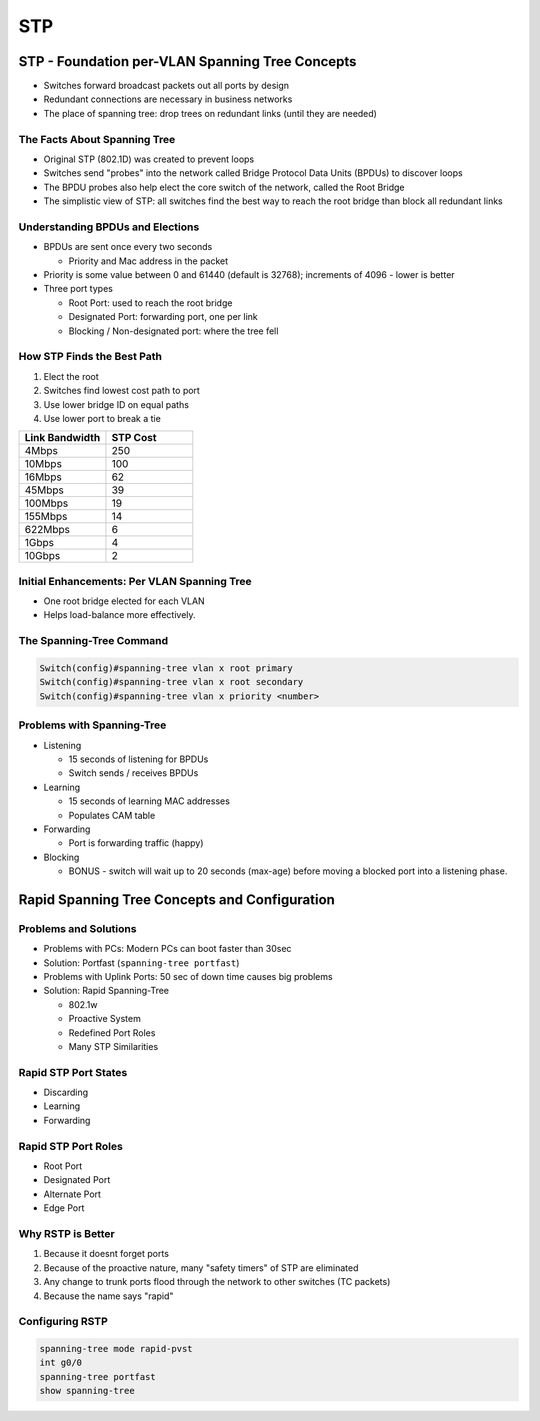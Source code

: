 STP
===

STP - Foundation per-VLAN Spanning Tree Concepts
------------------------------------------------

.. 5 - STP - Foundation per-VLAN Spanning Tree Concepts

* Switches forward broadcast packets out all ports by design
* Redundant connections are necessary in business networks
* The place of spanning tree: drop trees on redundant links (until they are needed)

The Facts About Spanning Tree
^^^^^^^^^^^^^^^^^^^^^^^^^^^^^

* Original STP (802.1D) was created to prevent loops
* Switches send "probes" into the network called Bridge Protocol Data Units (BPDUs) to discover loops
* The BPDU probes also help elect the core switch of the network, called the Root Bridge
* The simplistic view of STP: all switches find the best way to reach the root bridge than block all redundant links

Understanding BPDUs and Elections
^^^^^^^^^^^^^^^^^^^^^^^^^^^^^^^^^

* BPDUs are sent once every two seconds

  * Priority and Mac address in the packet

* Priority is some value between 0 and 61440 (default is 32768); increments of 4096 - lower is better
* Three port types

  * Root Port: used to reach the root bridge
  * Designated Port: forwarding port, one per link
  * Blocking / Non-designated port: where the tree fell

How STP Finds the Best Path
^^^^^^^^^^^^^^^^^^^^^^^^^^^

1. Elect the root
2. Switches find lowest cost path to port
3. Use lower bridge ID on equal paths
4. Use lower port to break a tie

.. csv-table::
   :header: "Link Bandwidth", "STP Cost"
   :widths: 20, 20

   "4Mbps", 250
   "10Mbps", 100
   "16Mbps", 62
   "45Mbps", 39
   "100Mbps", 19
   "155Mbps", 14
   "622Mbps", 6
   "1Gbps", 4
   "10Gbps", 2

Initial Enhancements: Per VLAN Spanning Tree
^^^^^^^^^^^^^^^^^^^^^^^^^^^^^^^^^^^^^^^^^^^^

* One root bridge elected for each VLAN
* Helps load-balance more effectively.

The Spanning-Tree Command
^^^^^^^^^^^^^^^^^^^^^^^^^

.. code-block:: none

  Switch(config)#spanning-tree vlan x root primary
  Switch(config)#spanning-tree vlan x root secondary
  Switch(config)#spanning-tree vlan x priority <number>

Problems with Spanning-Tree
^^^^^^^^^^^^^^^^^^^^^^^^^^^

* Listening

  * 15 seconds of listening for BPDUs
  * Switch sends / receives BPDUs

* Learning

  * 15 seconds of learning MAC addresses
  * Populates CAM table

* Forwarding

  * Port is forwarding traffic (happy)

* Blocking

  * BONUS - switch will wait up to 20 seconds (max-age) before moving a blocked port into a listening phase.

Rapid Spanning Tree Concepts and Configuration
----------------------------------------------

Problems and Solutions
^^^^^^^^^^^^^^^^^^^^^^

* Problems with PCs: Modern PCs can boot faster than 30sec
* Solution: Portfast (``spanning-tree portfast``)
* Problems with Uplink Ports: 50 sec of down time causes big problems
* Solution: Rapid Spanning-Tree

  * 802.1w
  * Proactive System
  * Redefined Port Roles
  * Many STP Similarities

Rapid STP Port States
^^^^^^^^^^^^^^^^^^^^^

* Discarding
* Learning
* Forwarding

Rapid STP Port Roles
^^^^^^^^^^^^^^^^^^^^

* Root Port
* Designated Port
* Alternate Port
* Edge Port

Why RSTP is Better
^^^^^^^^^^^^^^^^^^

#. Because it doesnt forget ports
#. Because of the proactive nature, many "safety timers" of STP are eliminated
#. Any change to trunk ports flood through the network to other switches (TC packets)
#. Because the name says "rapid"

Configuring RSTP
^^^^^^^^^^^^^^^^

.. code-block:: none

  spanning-tree mode rapid-pvst
  int g0/0
  spanning-tree portfast
  show spanning-tree
